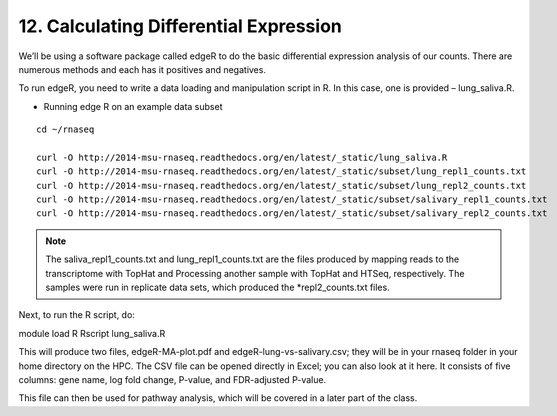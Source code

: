 12. Calculating Differential Expression 
====================================


We’ll be using a software package called edgeR to do the basic differential expression analysis of our counts. There are numerous methods and each has it positives and negatives.


To run edgeR, you need to write a data loading and manipulation script in R. In this case, one is provided – lung_saliva.R. 


- Running  edge R on an example data subset

::

	cd ~/rnaseq

	curl -O http://2014-msu-rnaseq.readthedocs.org/en/latest/_static/lung_saliva.R
	curl -O http://2014-msu-rnaseq.readthedocs.org/en/latest/_static/subset/lung_repl1_counts.txt
	curl -O http://2014-msu-rnaseq.readthedocs.org/en/latest/_static/subset/lung_repl2_counts.txt
	curl -O http://2014-msu-rnaseq.readthedocs.org/en/latest/_static/subset/salivary_repl1_counts.txt
	curl -O http://2014-msu-rnaseq.readthedocs.org/en/latest/_static/subset/salivary_repl2_counts.txt


.. note:: The saliva_repl1_counts.txt and lung_repl1_counts.txt are the files produced by mapping reads to the transcriptome with TopHat and Processing another sample with TopHat and HTSeq, respectively. The samples were run in replicate data sets, which produced the *repl2_counts.txt files.


Next, to run the R script, do:


module load R
Rscript lung_saliva.R


This will produce two files, edgeR-MA-plot.pdf and edgeR-lung-vs-salivary.csv; they will be in your rnaseq folder in your home directory on the HPC. The CSV file can be opened directly in Excel; you can also look at it here. It consists of five columns: gene name, log fold change, P-value, and FDR-adjusted P-value.


This file can then be used for pathway analysis, which will be covered in a later part of the class.